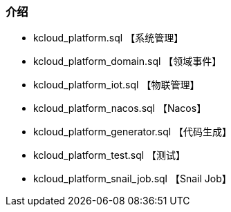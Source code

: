 === 介绍

- kcloud_platform.sql 【系统管理】
- kcloud_platform_domain.sql 【领域事件】
- kcloud_platform_iot.sql 【物联管理】
- kcloud_platform_nacos.sql 【Nacos】
- kcloud_platform_generator.sql 【代码生成】
- kcloud_platform_test.sql 【测试】
- kcloud_platform_snail_job.sql 【Snail Job】
